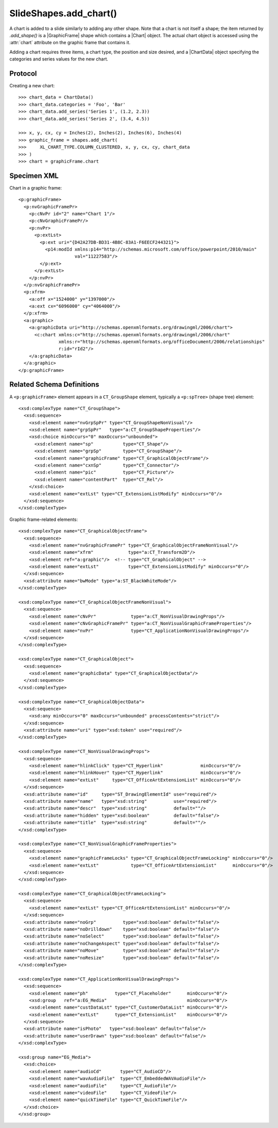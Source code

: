 
SlideShapes.add_chart()
=======================

A chart is added to a slide similarly to adding any other shape. Note that
a chart is not itself a shape; the item returned by `.add_shape()` is
a |GraphicFrame| shape which contains a |Chart| object. The actual chart
object is accessed using the :attr:`chart` attribute on the graphic frame
that contains it.

Adding a chart requires three items, a chart type, the position and size
desired, and a |ChartData| object specifying the categories and series values
for the new chart.


Protocol
--------

Creating a new chart::

    >>> chart_data = ChartData()
    >>> chart_data.categories = 'Foo', 'Bar'
    >>> chart_data.add_series('Series 1', (1.2, 2.3))
    >>> chart_data.add_series('Series 2', (3.4, 4.5))

    >>> x, y, cx, cy = Inches(2), Inches(2), Inches(6), Inches(4)
    >>> graphic_frame = shapes.add_chart(
    >>>     XL_CHART_TYPE.COLUMN_CLUSTERED, x, y, cx, cy, chart_data
    >>> )
    >>> chart = graphicFrame.chart


Specimen XML
------------

.. highlight:: xml

Chart in a graphic frame::

    <p:graphicFrame>
      <p:nvGraphicFramePr>
        <p:cNvPr id="2" name="Chart 1"/>
        <p:cNvGraphicFramePr/>
        <p:nvPr>
          <p:extLst>
            <p:ext uri="{D42A27DB-BD31-4B8C-83A1-F6EECF244321}">
              <p14:modId xmlns:p14="http://schemas.microsoft.com/office/powerpoint/2010/main"
                         val="11227583"/>
            </p:ext>
          </p:extLst>
        </p:nvPr>
      </p:nvGraphicFramePr>
      <p:xfrm>
        <a:off x="1524000" y="1397000"/>
        <a:ext cx="6096000" cy="4064000"/>
      </p:xfrm>
      <a:graphic>
        <a:graphicData uri="http://schemas.openxmlformats.org/drawingml/2006/chart">
          <c:chart xmlns:c="http://schemas.openxmlformats.org/drawingml/2006/chart"
                   xmlns:r="http://schemas.openxmlformats.org/officeDocument/2006/relationships"
                   r:id="rId2"/>
        </a:graphicData>
      </a:graphic>
    </p:graphicFrame>


Related Schema Definitions
--------------------------

.. highlight:: xml

A ``<p:graphicFrame>`` element appears in a ``CT_GroupShape`` element,
typically a ``<p:spTree>`` (shape tree) element::

  <xsd:complexType name="CT_GroupShape">
    <xsd:sequence>
      <xsd:element name="nvGrpSpPr" type="CT_GroupShapeNonVisual"/>
      <xsd:element name="grpSpPr"   type="a:CT_GroupShapeProperties"/>
      <xsd:choice minOccurs="0" maxOccurs="unbounded">
        <xsd:element name="sp"           type="CT_Shape"/>
        <xsd:element name="grpSp"        type="CT_GroupShape"/>
        <xsd:element name="graphicFrame" type="CT_GraphicalObjectFrame"/>
        <xsd:element name="cxnSp"        type="CT_Connector"/>
        <xsd:element name="pic"          type="CT_Picture"/>
        <xsd:element name="contentPart"  type="CT_Rel"/>
      </xsd:choice>
      <xsd:element name="extLst" type="CT_ExtensionListModify" minOccurs="0"/>
    </xsd:sequence>
  </xsd:complexType>


Graphic frame-related elements::

  <xsd:complexType name="CT_GraphicalObjectFrame">
    <xsd:sequence>
      <xsd:element name="nvGraphicFramePr" type="CT_GraphicalObjectFrameNonVisual"/>
      <xsd:element name="xfrm"             type="a:CT_Transform2D"/>
      <xsd:element ref="a:graphic"/>  <!-- type="CT_GraphicalObject" -->
      <xsd:element name="extLst"           type="CT_ExtensionListModify" minOccurs="0"/>
    </xsd:sequence>
    <xsd:attribute name="bwMode" type="a:ST_BlackWhiteMode"/>
  </xsd:complexType>

  <xsd:complexType name="CT_GraphicalObjectFrameNonVisual">
    <xsd:sequence>
      <xsd:element name="cNvPr"             type="a:CT_NonVisualDrawingProps"/>
      <xsd:element name="cNvGraphicFramePr" type="a:CT_NonVisualGraphicFrameProperties"/>
      <xsd:element name="nvPr"              type="CT_ApplicationNonVisualDrawingProps"/>
    </xsd:sequence>
  </xsd:complexType>

  <xsd:complexType name="CT_GraphicalObject">
    <xsd:sequence>
      <xsd:element name="graphicData" type="CT_GraphicalObjectData"/>
    </xsd:sequence>
  </xsd:complexType>

  <xsd:complexType name="CT_GraphicalObjectData">
    <xsd:sequence>
      <xsd:any minOccurs="0" maxOccurs="unbounded" processContents="strict"/>
    </xsd:sequence>
    <xsd:attribute name="uri" type="xsd:token" use="required"/>
  </xsd:complexType>

  <xsd:complexType name="CT_NonVisualDrawingProps">
    <xsd:sequence>
      <xsd:element name="hlinkClick" type="CT_Hyperlink"              minOccurs="0"/>
      <xsd:element name="hlinkHover" type="CT_Hyperlink"              minOccurs="0"/>
      <xsd:element name="extLst"     type="CT_OfficeArtExtensionList" minOccurs="0"/>
    </xsd:sequence>
    <xsd:attribute name="id"     type="ST_DrawingElementId" use="required"/>
    <xsd:attribute name="name"   type="xsd:string"          use="required"/>
    <xsd:attribute name="descr"  type="xsd:string"          default=""/>
    <xsd:attribute name="hidden" type="xsd:boolean"         default="false"/>
    <xsd:attribute name="title"  type="xsd:string"          default=""/>
  </xsd:complexType>

  <xsd:complexType name="CT_NonVisualGraphicFrameProperties">
    <xsd:sequence>
      <xsd:element name="graphicFrameLocks" type="CT_GraphicalObjectFrameLocking" minOccurs="0"/>
      <xsd:element name="extLst"            type="CT_OfficeArtExtensionList"      minOccurs="0"/>
    </xsd:sequence>
  </xsd:complexType>

  <xsd:complexType name="CT_GraphicalObjectFrameLocking">
    <xsd:sequence>
      <xsd:element name="extLst" type="CT_OfficeArtExtensionList" minOccurs="0"/>
    </xsd:sequence>
    <xsd:attribute name="noGrp"          type="xsd:boolean" default="false"/>
    <xsd:attribute name="noDrilldown"    type="xsd:boolean" default="false"/>
    <xsd:attribute name="noSelect"       type="xsd:boolean" default="false"/>
    <xsd:attribute name="noChangeAspect" type="xsd:boolean" default="false"/>
    <xsd:attribute name="noMove"         type="xsd:boolean" default="false"/>
    <xsd:attribute name="noResize"       type="xsd:boolean" default="false"/>
  </xsd:complexType>

  <xsd:complexType name="CT_ApplicationNonVisualDrawingProps">
    <xsd:sequence>
      <xsd:element name="ph"          type="CT_Placeholder"      minOccurs="0"/>
      <xsd:group   ref="a:EG_Media"                              minOccurs="0"/>
      <xsd:element name="custDataLst" type="CT_CustomerDataList" minOccurs="0"/>
      <xsd:element name="extLst"      type="CT_ExtensionList"    minOccurs="0"/>
    </xsd:sequence>
    <xsd:attribute name="isPhoto"   type="xsd:boolean" default="false"/>
    <xsd:attribute name="userDrawn" type="xsd:boolean" default="false"/>
  </xsd:complexType>

  <xsd:group name="EG_Media">
    <xsd:choice>
      <xsd:element name="audioCd"       type="CT_AudioCD"/>
      <xsd:element name="wavAudioFile"  type="CT_EmbeddedWAVAudioFile"/>
      <xsd:element name="audioFile"     type="CT_AudioFile"/>
      <xsd:element name="videoFile"     type="CT_VideoFile"/>
      <xsd:element name="quickTimeFile" type="CT_QuickTimeFile"/>
    </xsd:choice>
  </xsd:group>
